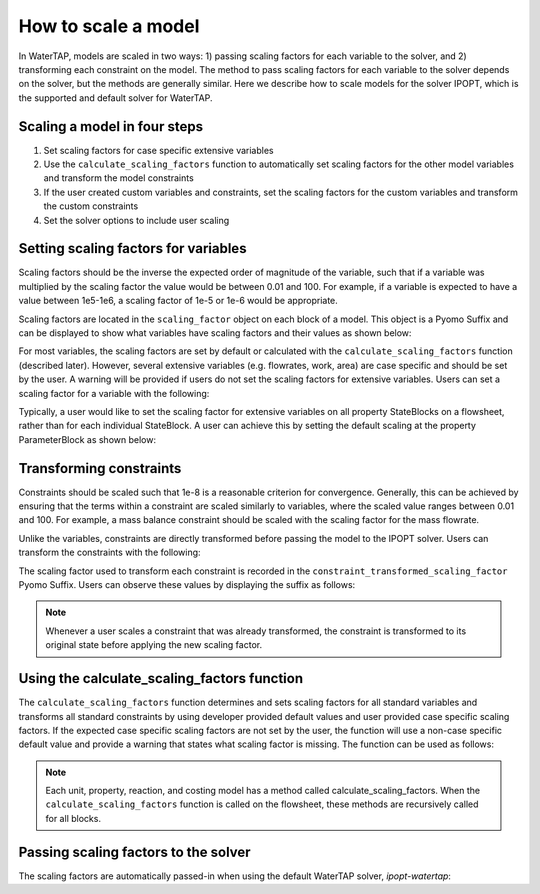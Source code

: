How to scale a model
--------------------

In WaterTAP, models are scaled in two ways: 1) passing scaling factors for each variable to the solver, and 2) transforming each constraint on the model. 
The method to pass scaling factors for each variable to the solver depends on the solver, but the methods are generally similar. 
Here we describe how to scale models for the solver IPOPT, which is the supported and default solver for WaterTAP.

Scaling a model in four steps
^^^^^^^^^^^^^^^^^^^^^^^^^^^^^

1. Set scaling factors for case specific extensive variables
2. Use the ``calculate_scaling_factors`` function to automatically set scaling factors for the other model variables and transform the model constraints
3. If the user created custom variables and constraints, set the scaling factors for the custom variables and transform the custom constraints
4. Set the solver options to include user scaling


Setting scaling factors for variables
^^^^^^^^^^^^^^^^^^^^^^^^^^^^^^^^^^^^^

Scaling factors should be the inverse the expected order of magnitude of the variable, such that if a variable was multiplied by the scaling factor the value 
would be between 0.01 and 100. For example, if a variable is expected to have a value between 1e5-1e6, a scaling factor of 1e-5 or 1e-6 would be appropriate. 

Scaling factors are located in the ``scaling_factor`` object on each block of a model. 
This object is a Pyomo Suffix and can be displayed to show what variables have scaling factors and their values as shown below:

.. testsetup:: [scaling_factor]

   # quiet idaes logs
   import idaes.logger as idaeslogger
   idaeslogger.getLogger('ideas.core').setLevel('CRITICAL')
   idaeslogger.getLogger('ideas.core.util.scaling').setLevel('CRITICAL')
   idaeslogger.getLogger('idaes.init').setLevel('CRITICAL')

   from pyomo.environ import ConcreteModel
   from idaes.core import FlowsheetBlock
   import watertap.property_models.NaCl_prop_pack as props
   from watertap.unit_models.reverse_osmosis_0D import ReverseOsmosis0D

   m = ConcreteModel()
   m.fs = FlowsheetBlock(dynamic=False)
   m.fs.properties = props.NaClParameterBlock()

   m.fs.unit = ReverseOsmosis0D(property_package=m.fs.properties)

   blk = m.fs.unit

   var = blk.A_comp
   sf = 1e11
   ind = (0, 'H2O')

   # same index as blk.A_comp
   con = blk.eq_recovery_mass_phase_comp

.. testcode:: [scaling_factor]

    # where blk is the block of interest (e.g. m.fs.unit)
    blk.scaling_factor.display()

..
    accept any output from display

.. testoutput:: [scaling_factor]

   ...

For most variables, the scaling factors are set by default or calculated with the ``calculate_scaling_factors`` function (described later). 
However, several extensive variables (e.g. flowrates, work, area) are case specific and should be set by the user. 
A warning will be provided if users do not set the scaling factors for extensive variables. Users can set a scaling factor for a variable with the following:

.. testcode:: [scaling_factor]

    from idaes.core.util.scaling import set_scaling_factor
    # var is the variable, and sf is the scaling factor
    # when setting the scaling factor for a non-indexed variable or for all indices of an indexed variable
    set_scaling_factor(var, sf)

    # when setting the scaling factor for a specific index of a variable
    set_scaling_factor(var[ind], sf)

Typically, a user would like to set the scaling factor for extensive variables on all property StateBlocks on a flowsheet, rather than for each individual StateBlock. 
A user can achieve this by setting the default scaling at the property ParameterBlock as shown below:

.. testsetup:: [set_default_scaling]

   # quiet idaes logs
   import idaes.logger as idaeslogger
   idaeslogger.getLogger('ideas.core').setLevel('CRITICAL')
   idaeslogger.getLogger('idaes.init').setLevel('CRITICAL')

   from pyomo.environ import ConcreteModel
   from idaes.core import FlowsheetBlock
   import watertap.property_models.NaCl_prop_pack as props
   from watertap.unit_models.reverse_osmosis_0D import ReverseOsmosis0D

   m = ConcreteModel()
   m.fs = FlowsheetBlock(dynamic=False)
   m.fs.properties = props.NaClParameterBlock()

   prop = m.fs.properties
   var_name = 'flow_mass_phase_comp'
   sf = 1e1
   ind = ('Liq', 'H2O')

.. testcode:: [set_default_scaling]

    # where prop is the property parameter block, var_name is the variable string name, ind is the variable index as a tuple, and sf is the scaling factor
    prop.set_default_scaling(var_name, sf, index=ind)


Transforming constraints
^^^^^^^^^^^^^^^^^^^^^^^^

Constraints should be scaled such that 1e-8 is a reasonable criterion for convergence. 
Generally, this can be achieved by ensuring that the terms within a constraint are scaled similarly to variables, where the scaled value ranges between 0.01 and 100. 
For example, a mass balance constraint should be scaled with the scaling factor for the mass flowrate.

Unlike the variables, constraints are directly transformed before passing the model to the IPOPT solver. Users can transform the constraints with the following:

.. testcode:: [scaling_factor]

    from idaes.core.util.scaling import constraint_scaling_transform
    # where con is the constraint, ind is the constraint index, and sf is the scaling factor
    constraint_scaling_transform(con[ind], sf)

The scaling factor used to transform each constraint is recorded in the ``constraint_transformed_scaling_factor`` Pyomo Suffix. 
Users can observe these values by displaying the suffix as follows:

.. testcode:: [scaling_factor]

    # where blk is the block of interest (e.g. m.fs.unit)
    blk.constraint_transformed_scaling_factor.display()
..
    accept any output from display

.. testoutput:: [scaling_factor]

   ...

.. note::

    Whenever a user scales a constraint that was already transformed, the constraint is transformed to its original state before applying the new scaling factor.

Using the calculate_scaling_factors function
^^^^^^^^^^^^^^^^^^^^^^^^^^^^^^^^^^^^^^^^^^^^

The ``calculate_scaling_factors`` function determines and sets scaling factors for all standard variables and transforms all standard constraints by using 
developer provided default values and user provided case specific scaling factors. If the expected case specific scaling factors are not set by the user, 
the function will use a non-case specific default value and provide a warning that states what scaling factor is missing. The function can be used as follows: 


.. testcode:: [scaling_factor]

    from idaes.core.util.scaling import calculate_scaling_factors
    calculate_scaling_factors(m)

.. note::

    Each unit, property, reaction, and costing model has a method called calculate_scaling_factors. When the ``calculate_scaling_factors`` function is called 
    on the flowsheet, these methods are recursively called for all blocks.

Passing scaling factors to the solver
^^^^^^^^^^^^^^^^^^^^^^^^^^^^^^^^^^^^^

The scaling factors are automatically passed-in when using the default WaterTAP solver, `ipopt-watertap`:

.. testcode:: [scaling_factor]

    from watertap.core.solvers import get_solver
    # Create default WaterTAP solver object
    opt = get_solver()
    # Solve model m
    # TODO: COSTING_UPDATE: remove capture output below
    from pyomo.common.tee import capture_output
    with capture_output():
        opt.solve(m)

